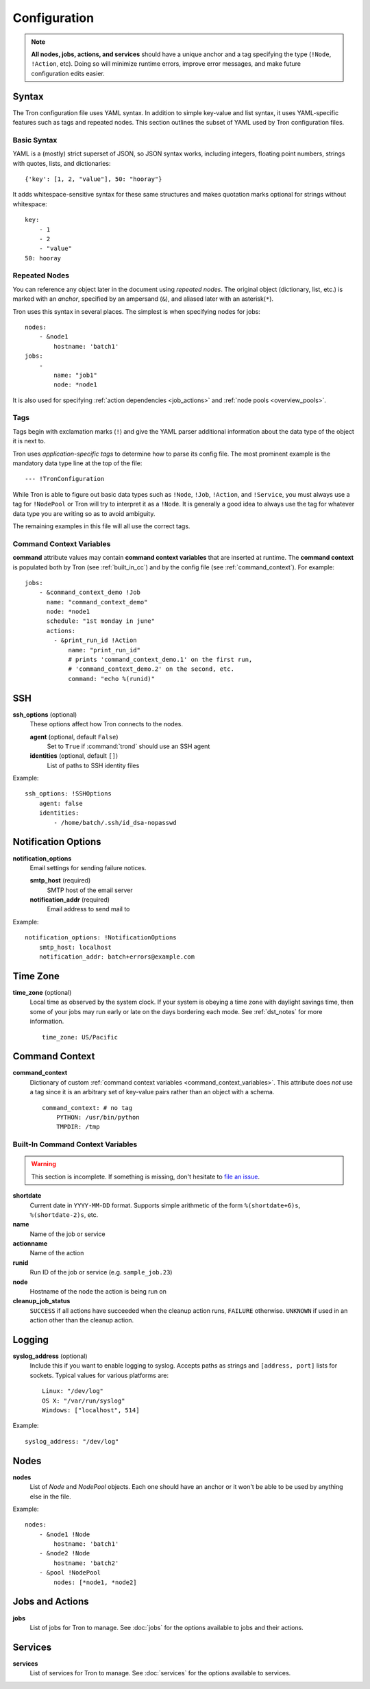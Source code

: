 Configuration
=============

.. note::

    **All nodes, jobs, actions, and services** should have a unique anchor and
    a tag specifying the type (``!Node``, ``!Action``, etc). Doing so will
    minimize runtime errors, improve error messages, and make future
    configuration edits easier.

.. _config_syntax:

Syntax
------

The Tron configuration file uses YAML syntax. In addition to simple key-value
and list syntax, it uses YAML-specific features such as tags and repeated
nodes. This section outlines the subset of YAML used by Tron configuration
files.

Basic Syntax
^^^^^^^^^^^^

YAML is a (mostly) strict superset of JSON, so JSON syntax works, including
integers, floating point numbers, strings with quotes, lists, and
dictionaries::

    {'key': [1, 2, "value"], 50: "hooray"}

It adds whitespace-sensitive syntax for these same structures and makes
quotation marks optional for strings without whitespace::

    key:
        - 1
        - 2
        - "value"
    50: hooray

Repeated Nodes
^^^^^^^^^^^^^^

You can reference any object later in the document using *repeated nodes*. The
original object (dictionary, list, etc.) is marked with an *anchor*, specified
by an ampersand (``&``), and aliased later with an asterisk(``*``).

Tron uses this syntax in several places. The simplest is when specifying nodes
for jobs::

    nodes:
        - &node1
            hostname: 'batch1'
    jobs:
        -
            name: "job1"
            node: *node1

It is also used for specifying :ref:`action dependencies <job_actions>` and
:ref:`node pools <overview_pools>`.

Tags
^^^^

Tags begin with exclamation marks (``!``) and give the YAML parser additional
information about the data type of the object it is next to.

Tron uses *application-specific tags* to determine how to parse its config
file. The most prominent example is the mandatory data type line at the top
of the file::

    --- !TronConfiguration

While Tron is able to figure out basic data types such as ``!Node``, ``!Job``,
``!Action``, and ``!Service``, you must always use a tag for ``!NodePool`` or
Tron will try to interpret it as a ``!Node``. It is generally a good idea to
always use the tag for whatever data type you are writing so as to avoid
ambiguity.

The remaining examples in this file will all use the correct tags.

.. _command_context_variables:

Command Context Variables
^^^^^^^^^^^^^^^^^^^^^^^^^

**command** attribute values may contain **command context variables** that are
inserted at runtime. The **command context** is populated both by Tron (see
:ref:`built_in_cc`) and by the config file (see :ref:`command_context`). For
example::

    jobs:
        - &command_context_demo !Job
          name: "command_context_demo"
          node: *node1
          schedule: "1st monday in june"
          actions:
            - &print_run_id !Action
                name: "print_run_id"
                # prints 'command_context_demo.1' on the first run,
                # 'command_context_demo.2' on the second, etc.
                command: "echo %(runid)"

SSH
---

**ssh_options** (optional)
    These options affect how Tron connects to the nodes.

    **agent** (optional, default ``False``)
        Set to ``True`` if :command:`trond` should use an SSH agent

    **identities** (optional, default ``[]``)
        List of paths to SSH identity files

Example::

    ssh_options: !SSHOptions
        agent: false
        identities:
            - /home/batch/.ssh/id_dsa-nopasswd

Notification Options
--------------------

**notification_options**
    Email settings for sending failure notices.

    **smtp_host** (required)
        SMTP host of the email server

    **notification_addr** (required)
        Email address to send mail to

Example::

    notification_options: !NotificationOptions
        smtp_host: localhost
        notification_addr: batch+errors@example.com

.. _time_zone:

Time Zone
---------

**time_zone** (optional)
    Local time as observed by the system clock. If your system is obeying a
    time zone with daylight savings time, then some of your jobs may run early
    or late on the days bordering each mode. See :ref:`dst_notes` for more
    information.

    ::

        time_zone: US/Pacific

.. _command_context:

Command Context
---------------

**command_context**
    Dictionary of custom :ref:`command context variables
    <command_context_variables>`. This attribute does *not* use a tag since it
    is an arbitrary set of key-value pairs rather than an object with a schema.

    ::

        command_context: # no tag
            PYTHON: /usr/bin/python
            TMPDIR: /tmp

.. Keep this synchronized with man_tronfig

.. _built_in_cc:

Built-In Command Context Variables
^^^^^^^^^^^^^^^^^^^^^^^^^^^^^^^^^^

.. warning::

    This section is incomplete. If something is missing, don't hesitate to
    `file an issue <http://www.github.com.com/yelp/Tron/issues/new>`_.

**shortdate**
    Current date in ``YYYY-MM-DD`` format. Supports simple arithmetic of the
    form ``%(shortdate+6)s``, ``%(shortdate-2)s``, etc.

**name**
    Name of the job or service

**actionname**
    Name of the action

**runid**
    Run ID of the job or service (e.g. ``sample_job.23``)

**node**
    Hostname of the node the action is being run on

**cleanup_job_status**
    ``SUCCESS`` if all actions have succeeded when the cleanup action runs,
    ``FAILURE`` otherwise. ``UNKNOWN`` if used in an action other than the
    cleanup action.

.. _config_logging:

Logging
-------

**syslog_address** (optional)
    Include this if you want to enable logging to syslog. Accepts paths as
    strings and ``[address, port]`` lists for sockets. Typical values for
    various platforms are::

        Linux: "/dev/log"
        OS X: "/var/run/syslog"
        Windows: ["localhost", 514]

Example::

    syslog_address: "/dev/log"

Nodes
-----

**nodes**
    List of `Node` and `NodePool` objects. Each one should have an anchor or
    it won't be able to be used by anything else in the file.

Example::

    nodes:
        - &node1 !Node
            hostname: 'batch1'
        - &node2 !Node
            hostname: 'batch2'
        - &pool !NodePool
            nodes: [*node1, *node2]

Jobs and Actions
----------------

**jobs**
    List of jobs for Tron to manage. See :doc:`jobs` for the options available
    to jobs and their actions.

Services
--------

**services**
    List of services for Tron to manage.  See :doc:`services` for the options
    available to services.
